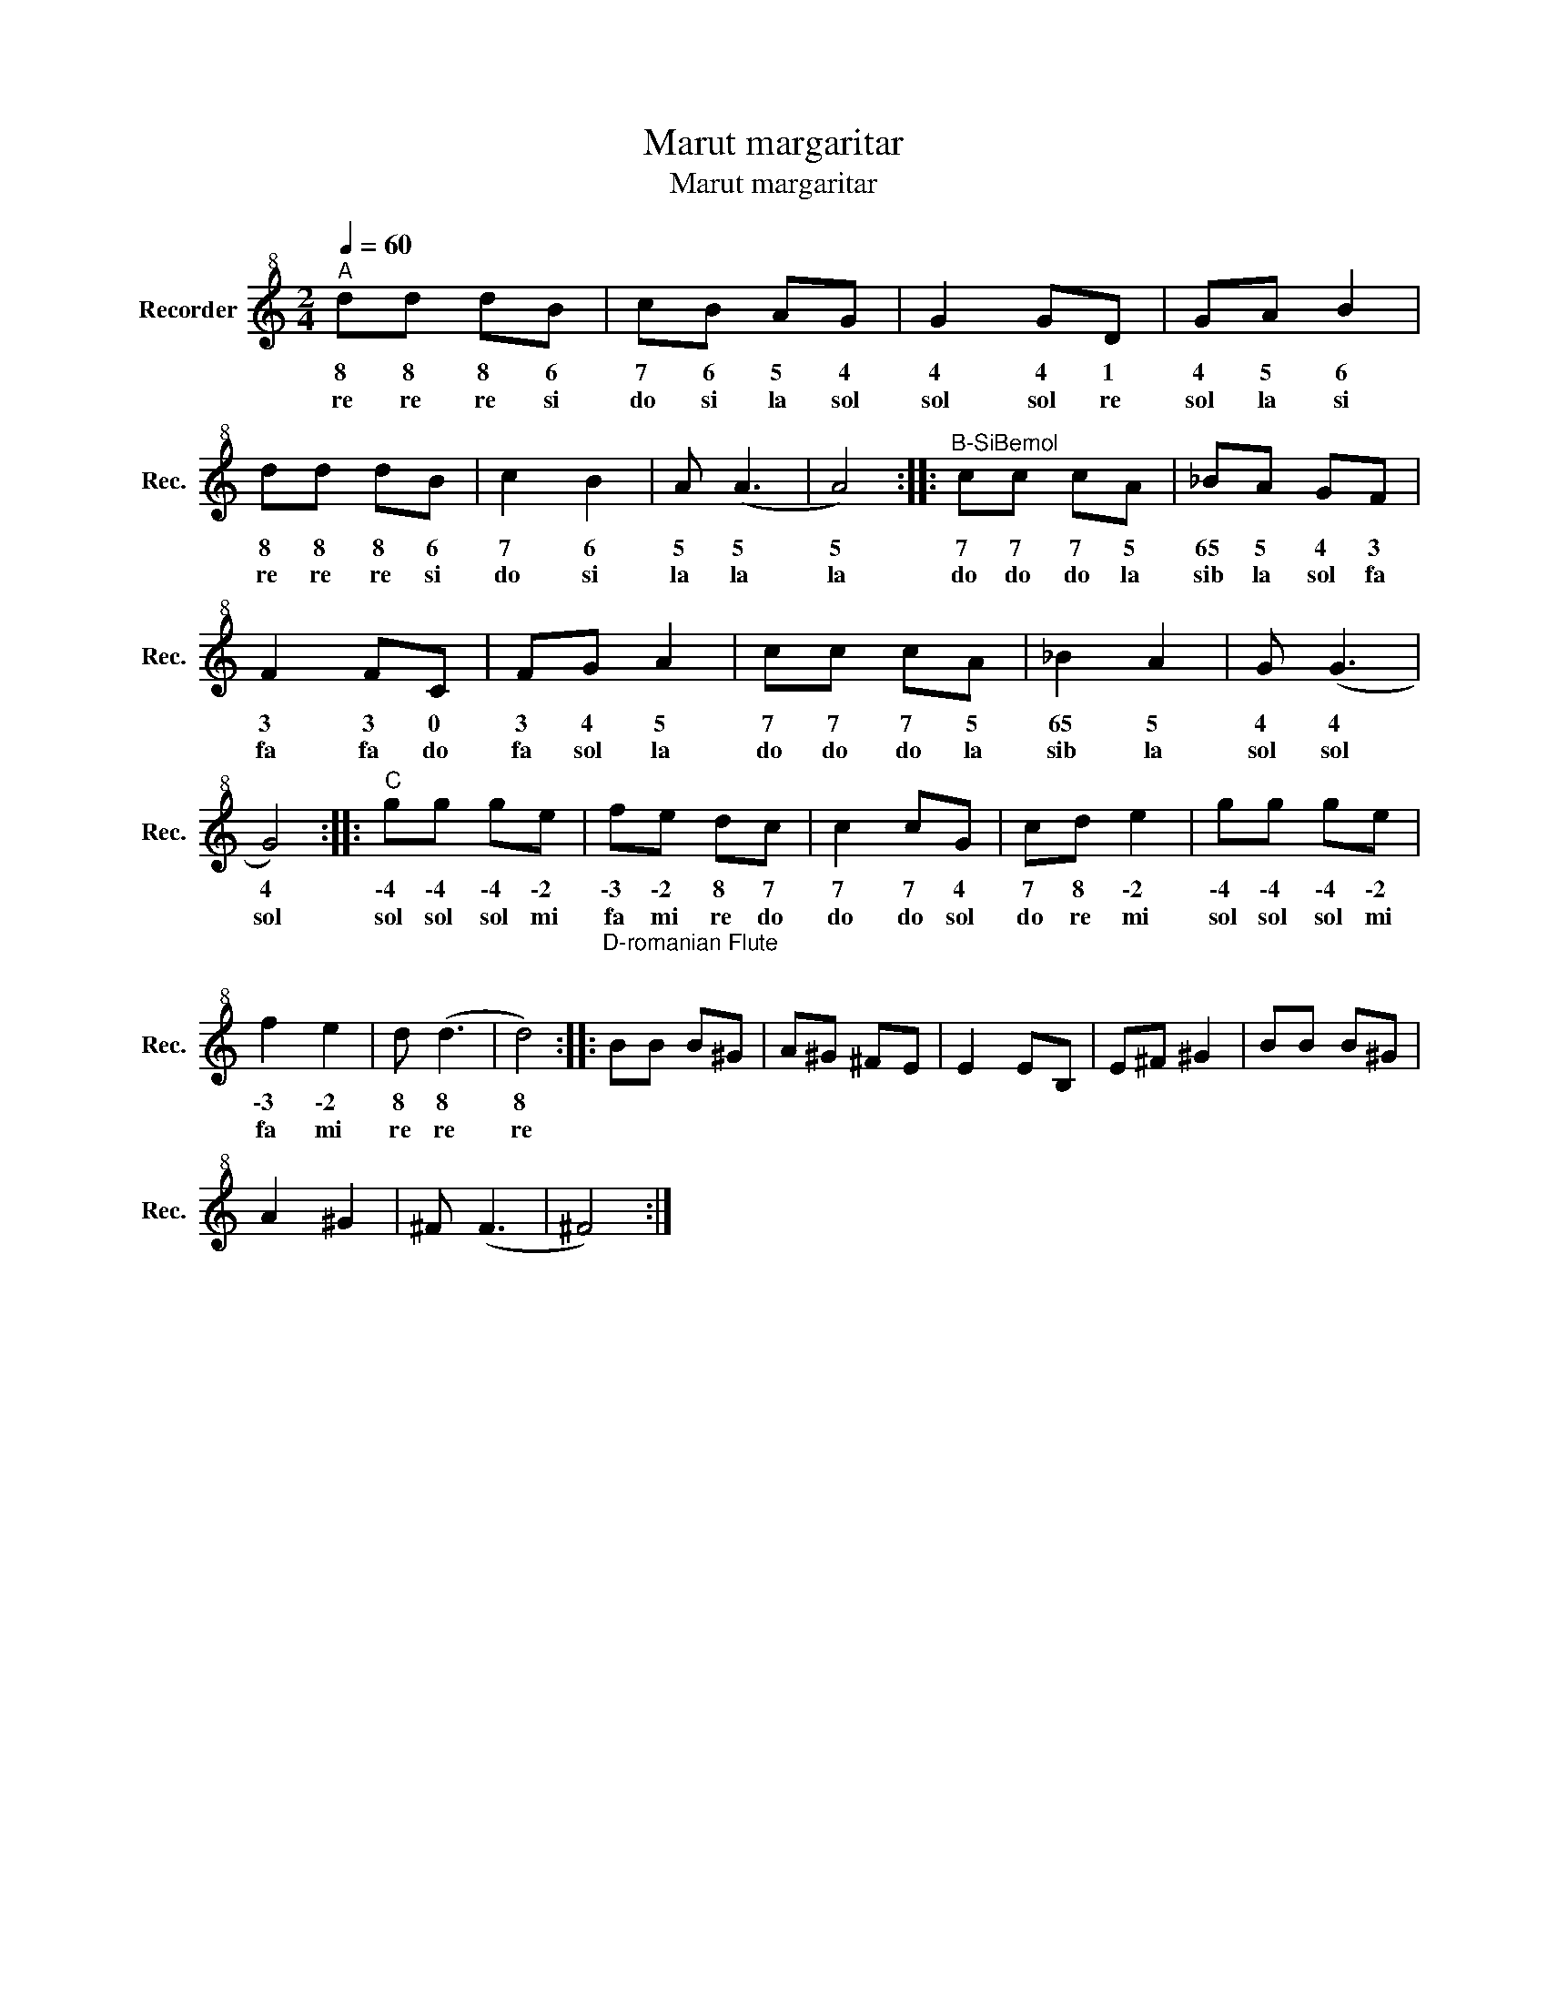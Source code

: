 X:1
T:Marut margaritar
T:Marut margaritar
L:1/8
Q:1/4=60
M:2/4
K:C
V:1 treble+8 nm="Recorder" snm="Rec."
V:1
"^A" dd dB | cB AG | G2 GD | GA B2 | dd dB | c2 B2 | A (A3 | A4) ::"^B-SiBemol" cc cA | _BA GF | %10
w: 8 8 8 6|7 6 5 4|4 4 1|4 5 6|8 8 8 6|7 6|5 5|5|7 7 7 5|6\5 5 4 3|
w: re re re si|do si la sol|sol sol re|sol la si|re re re si|do si|la la|la|do do do la|sib la sol fa|
 F2 FC | FG A2 | cc cA | _B2 A2 | G (G3 | G4) ::"^C" gg ge | fe dc | c2 cG | cd e2 | gg ge | %21
w: 3 3 0|3 4 5|7 7 7 5|6\5 5|4 4|4|\-4 \-4 \-4 \-2|\-3 \-2 8 7|7 7 4|7 8 \-2|\-4 \-4 \-4 \-2|
w: fa fa do|fa sol la|do do do la|sib la|sol sol|sol|sol sol sol mi|fa mi re do|do do sol|do re mi|sol sol sol mi|
 f2 e2 | d (d3 | d4) ::"^D-romanian Flute\n\n" BB B^G | A^G ^FE | E2 EB, | E^F ^G2 | BB B^G | %29
w: \-3 \-2|8 8|8||||||
w: fa mi|re re|re||||||
 A2 ^G2 | ^F (F3 | ^F4) :| %32
w: |||
w: |||

